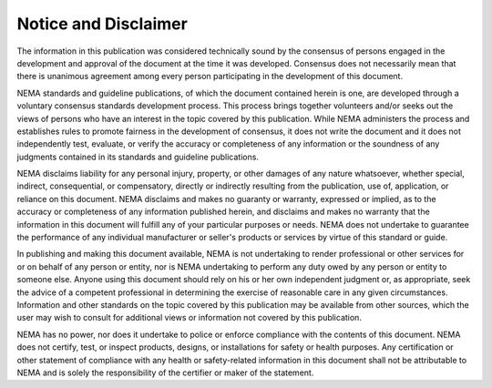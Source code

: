 .. _chapter_Notice:

Notice and Disclaimer
=====================

The information in this publication was considered technically sound by
the consensus of persons engaged in the development and approval of the
document at the time it was developed. Consensus does not necessarily
mean that there is unanimous agreement among every person participating
in the development of this document.

NEMA standards and guideline publications, of which the document
contained herein is one, are developed through a voluntary consensus
standards development process. This process brings together volunteers
and/or seeks out the views of persons who have an interest in the topic
covered by this publication. While NEMA administers the process and
establishes rules to promote fairness in the development of consensus,
it does not write the document and it does not independently test,
evaluate, or verify the accuracy or completeness of any information or
the soundness of any judgments contained in its standards and guideline
publications.

NEMA disclaims liability for any personal injury, property, or other
damages of any nature whatsoever, whether special, indirect,
consequential, or compensatory, directly or indirectly resulting from
the publication, use of, application, or reliance on this document. NEMA
disclaims and makes no guaranty or warranty, expressed or implied, as to
the accuracy or completeness of any information published herein, and
disclaims and makes no warranty that the information in this document
will fulfill any of your particular purposes or needs. NEMA does not
undertake to guarantee the performance of any individual manufacturer or
seller's products or services by virtue of this standard or guide.

In publishing and making this document available, NEMA is not
undertaking to render professional or other services for or on behalf of
any person or entity, nor is NEMA undertaking to perform any duty owed
by any person or entity to someone else. Anyone using this document
should rely on his or her own independent judgment or, as appropriate,
seek the advice of a competent professional in determining the exercise
of reasonable care in any given circumstances. Information and other
standards on the topic covered by this publication may be available from
other sources, which the user may wish to consult for additional views
or information not covered by this publication.

NEMA has no power, nor does it undertake to police or enforce compliance
with the contents of this document. NEMA does not certify, test, or
inspect products, designs, or installations for safety or health
purposes. Any certification or other statement of compliance with any
health or safety-related information in this document shall not be
attributable to NEMA and is solely the responsibility of the certifier
or maker of the statement.

